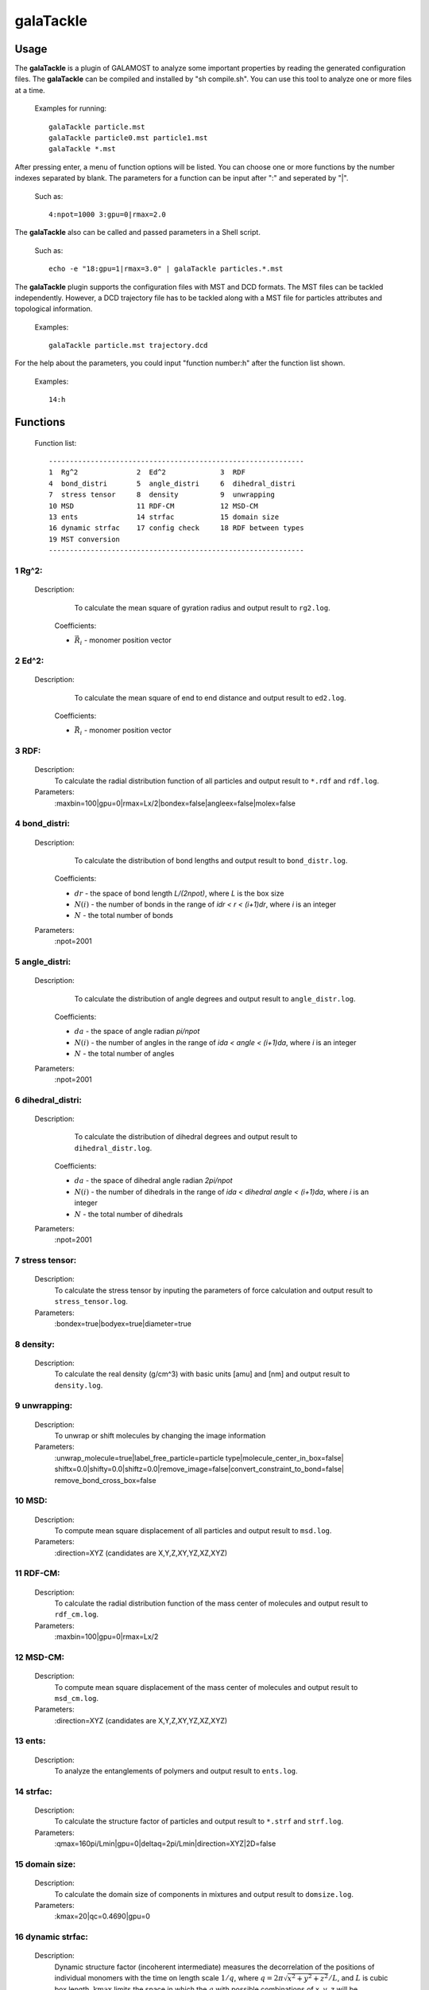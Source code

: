 galaTackle
==========

Usage
-----

The **galaTackle** is a plugin of GALAMOST to analyze some important properties by reading the generated configuration files. 
The **galaTackle** can be compiled and installed by "sh compile.sh". You can use this tool to analyze one or more files at a time.

   Examples for running::
   
      galaTackle particle.mst
      galaTackle particle0.mst particle1.mst
      galaTackle *.mst
	  
After pressing enter, a menu of function options will be listed. You can choose one or more functions by 
the number indexes separated by blank. The parameters for a function can be input after ":" and seperated by "|". 

   Such as::
   
      4:npot=1000 3:gpu=0|rmax=2.0

The **galaTackle** also can be called and passed parameters in a Shell script.

   Such as::
   
      echo -e "18:gpu=1|rmax=3.0" | galaTackle particles.*.mst

The **galaTackle** plugin supports the configuration files with MST and DCD formats. 
The MST files can be tackled independently. However, a DCD trajectory file has to be tackled along with 
a MST file for particles attributes and topological information.

   Examples::

      galaTackle particle.mst trajectory.dcd

For the help about the parameters, you could input "function number:h" after the function list shown.
 	  
   Examples::

      14:h	  
	  
Functions
---------

   Function list::
   
      -------------------------------------------------------------
      1  Rg^2              2  Ed^2             3  RDF              
      4  bond_distri       5  angle_distri     6  dihedral_distri  
      7  stress tensor     8  density          9  unwrapping       
      10 MSD               11 RDF-CM           12 MSD-CM           
      13 ents              14 strfac           15 domain size      
      16 dynamic strfac    17 config check     18 RDF between types
      19 MST conversion 
      -------------------------------------------------------------

1  Rg^2:
^^^^^^^^

   Description:
      To calculate the mean square of gyration radius and output result to ``rg2.log``.

    .. math::
        :nowrap:

        \begin{eqnarray*}
		R{_{g}^{2}}&=&\frac{1}{N}\sum\limits_{i=1}^{N}{{{({{{\vec{R}}}_{i}}-{{{\vec{R}}}_{cm}})}^{2}}} \\
		{{\vec{R}}_{cm}}&=&\frac{1}{N}\sum\limits_{i=1}^{N}{{{{\vec{R}}}_{i}}}
        \end{eqnarray*}

    Coefficients:

    - :math:`{\vec{R}}_{i}` - monomer position vector 

2  Ed^2:	  
^^^^^^^^
   
   Description:
      To calculate the mean square of end to end distance and output result to ``ed2.log``.
	  
    .. math::
        :nowrap:

        \begin{eqnarray*}
		E{_{d}^{2}}={( {{{\vec{R}}}_{0}}-{{{\vec{R}}}_{N-1}} )}^{2}
        \end{eqnarray*}

    Coefficients:

    - :math:`{\vec{R}}_{i}` - monomer position vector 	  
	  
3  RDF:	  
^^^^^^^
   
   Description:
      To calculate the radial distribution function of all particles and output result to ``*.rdf`` and ``rdf.log``.
	  
   Parameters:
      :maxbin=100|gpu=0|rmax=Lx/2|bondex=false|angleex=false|molex=false
	  
4  bond_distri:	  
^^^^^^^^^^^^^^^

   Description:
      To calculate the distribution of bond lengths and output result to ``bond_distr.log``.

    .. math::
        :nowrap:

        \begin{eqnarray*}
		bond\_distri(i \cdot dr)=N(i)/(N \cdot dr)
        \end{eqnarray*}

    Coefficients:

    - :math:`dr` - the space of bond length `L/(2npot)`, where `L` is the box size
    - :math:`N(i)` - the number of bonds in the range of `idr < r < (i+1)dr`, where `i` is an integer
    - :math:`N` - the total number of bonds		
	  
   Parameters:
      :npot=2001

5  angle_distri:	  
^^^^^^^^^^^^^^^^
   
   Description:
      To calculate the distribution of angle degrees and output result to ``angle_distr.log``.
	  
    .. math::
        :nowrap:

        \begin{eqnarray*}
		angle\_distri(i \cdot da)=N(i)/(N \cdot da)
        \end{eqnarray*}

    Coefficients:

    - :math:`da` - the space of angle radian `pi/npot`
    - :math:`N(i)` - the number of angles in the range of `ida < angle < (i+1)da`, where `i` is an integer	  
    - :math:`N` - the total number of angles	
	
   Parameters:
      :npot=2001
	  
6  dihedral_distri:	  
^^^^^^^^^^^^^^^^^^^
   
   Description:
      To calculate the distribution of dihedral degrees and output result to ``dihedral_distr.log``.

    .. math::
        :nowrap:

        \begin{eqnarray*}
		dihedral\_distri(i \cdot da)=N(i)/(N \cdot da)
        \end{eqnarray*}

    Coefficients:

    - :math:`da` - the space of dihedral angle radian `2pi/npot`
    - :math:`N(i)` - the number of dihedrals in the range of `ida < dihedral angle < (i+1)da`, where `i` is an integer
    - :math:`N` - the total number of dihedrals		
	  
   Parameters:
      :npot=2001
	  
7  stress tensor:	  
^^^^^^^^^^^^^^^^^
   
   Description:
      To calculate the stress tensor by inputing the parameters of force calculation and output result to ``stress_tensor.log``.
	  
   Parameters:
      :bondex=true|bodyex=true|diameter=true 

8  density:	  
^^^^^^^^^^^
   
   Description:
      To calculate the real density (g/cm^3) with basic units [amu] and [nm] and output result to ``density.log``.
	  
9  unwrapping:	  
^^^^^^^^^^^^^^
   
   Description:
      To unwrap or shift molecules by changing the image information
	  
   Parameters:
      :unwrap_molecule=true|label_free_particle=particle type|molecule_center_in_box=false| shiftx=0.0|shifty=0.0|shiftz=0.0|remove_image=false|convert_constraint_to_bond=false| remove_bond_cross_box=false

	  
10 MSD:	  
^^^^^^^
   
   Description:
      To compute mean square displacement of all particles and output result to ``msd.log``.

   Parameters:
      :direction=XYZ (candidates are X,Y,Z,XY,YZ,XZ,XYZ) 
	  
11 RDF-CM:	  
^^^^^^^^^^
   
   Description:
      To calculate the radial distribution function of the mass center of molecules and output result to ``rdf_cm.log``.
	  
   Parameters:
      :maxbin=100|gpu=0|rmax=Lx/2	  
	  
12 MSD-CM:	  
^^^^^^^^^^
   
   Description:
      To compute mean square displacement of the mass center of molecules and output result to ``msd_cm.log``.
	  
   Parameters:
      :direction=XYZ (candidates are X,Y,Z,XY,YZ,XZ,XYZ)  
	  
13 ents:	  
^^^^^^^^
   
   Description:
      To analyze the entanglements of polymers and output result to ``ents.log``.
	  
14 strfac:	  
^^^^^^^^^^
   
   Description:
      To calculate the structure factor of particles and output result to ``*.strf`` and ``strf.log``.
	  
   Parameters:
      :qmax=160pi/Lmin|gpu=0|deltaq=2pi/Lmin|direction=XYZ|2D=false

15 domain size:	  
^^^^^^^^^^^^^^^
   
   Description:
      To calculate the domain size of components in mixtures and output result to ``domsize.log``.
	  
   Parameters:
      :kmax=20|qc=0.4690|gpu=0

16 dynamic strfac:	  
^^^^^^^^^^^^^^^^^^
   
   Description:
      Dynamic structure factor (incoherent intermediate) measures the decorrelation of the positions 
      of individual monomers with the time on length scale :math:`1/q`, where :math:`q=2\pi\sqrt{x^2+y^2+z^2}/L`, and :math:`L` is cubic box length. 
      :math:`\mbox{kmax}` limits the space in which the :math:`q` with possible combinations of x, y, z will be generated.

      The results will be output to ``dstrf.log``.

   Parameters:
      :kmax=int(L)|q=7.0
	  
   `Maintainer`: Shu-Jia Li
	  
17 config check:	  
^^^^^^^^^^^^^^^^
   
   Description:
      To check the configuration including the minimum distance of particles, and the Maximum and minimum length of bonds, etc. and output result to ``config_check.log``.

   Parameters:
      :bondex=true|angleex=true|dihedralex=true|bodyex=true|rcut=2.0


18 RDF between types:	  
^^^^^^^^^^^^^^^^^^^^^
   
   Description:
      To compute the radial distribution function between types and output result to ``*.type.rdf`` and ``rdf_by_type.log``.
	  
   Parameters:
      :maxbin=100|gpu=0|rmax=Lx/2|bondex=false|angleex=false|molex=false


19 XML conversion:	  
^^^^^^^^^^^^^^^^^^
   
   Description:
      To convert XML files into other formats
	  
   Parameters:
      :lammps=false|gromacs=false
  
	  
 	  